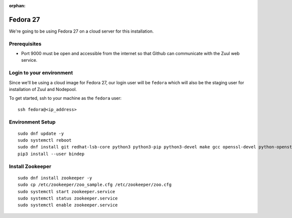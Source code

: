 :orphan:

Fedora 27
=========

We're going to be using Fedora 27 on a cloud server for this installation.

Prerequisites
-------------

- Port 9000 must be open and accessible from the internet so that
  Github can communicate with the Zuul web service.

Login to your environment
-------------------------

Since we'll be using a cloud image for Fedora 27, our login user will
be ``fedora`` which will also be the staging user for installation of
Zuul and Nodepool.

To get started, ssh to your machine as the ``fedora`` user::

   ssh fedora@<ip_address>

Environment Setup
-----------------

::

   sudo dnf update -y
   sudo systemctl reboot
   sudo dnf install git redhat-lsb-core python3 python3-pip python3-devel make gcc openssl-devel python-openstackclient -y
   pip3 install --user bindep

Install Zookeeper
-----------------

::

   sudo dnf install zookeeper -y
   sudo cp /etc/zookeeper/zoo_sample.cfg /etc/zookeeper/zoo.cfg
   sudo systemctl start zookeeper.service
   sudo systemctl status zookeeper.service
   sudo systemctl enable zookeeper.service
